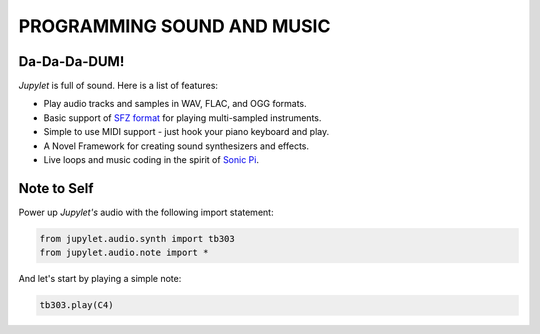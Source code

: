 PROGRAMMING SOUND AND MUSIC
===========================

Da-Da-Da-DUM!
-------------

*Jupylet* is full of sound. Here is a list of features:

* Play audio tracks and samples in WAV, FLAC, and OGG formats.
* Basic support of `SFZ format <https://sfzformat.com/>`_ for playing multi-sampled instruments.
* Simple to use MIDI support - just hook your piano keyboard and play.
* A Novel Framework for creating sound synthesizers and effects.
* Live loops and music coding in the spirit of `Sonic Pi <https://sonic-pi.net/>`_.

Note to Self
------------

Power up *Jupylet's* audio with the following import statement:

.. code-block:: python

    from jupylet.audio.synth import tb303
    from jupylet.audio.note import *

And let's start by playing a simple note:

.. code-block:: python

    tb303.play(C4)



